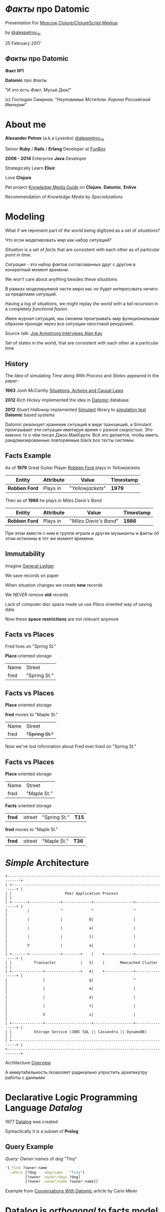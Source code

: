 #+STARTUP: showall

#+OPTIONS: reveal_center:t reveal_progress:t reveal_history:nil reveal_control:t
#+OPTIONS: reveal_rolling_links:t reveal_keyboard:t reveal_overview:t num:nil
#+OPTIONS: reveal_width:1200 reveal_height:800 reveal_slide_number:c/t
#+OPTIONS: toc:0
#+REVEAL_MARGIN: 0.1
#+REVEAL_MIN_SCALE: 0.5
#+REVEAL_MAX_SCALE: 2.5
#+REVEAL_TRANS: cube
#+REVEAL_THEME: moon
#+REVEAL_HLEVEL: 2
#+REVEAL_HEAD_PREAMBLE: <meta name="description" content="Факты про Datomic.">
#+REVEAL_POSTAMBLE: <p> Created by Alexander Petrov (a.k.a Lysenko). </p>
#+REVEAL_PLUGINS: (markdown notes)
#+REVEAL_EXTRA_CSS: ./local.css

* /Факты/ про *Datomic*

Presentation For [[https://www.meetup.com/Moscow-Clojure-Script-Meetup/events/236838714/][Moscow Clojure/ClojureScript Meetup]]

by [[https://twitter.com/alexpetrov_rb][@alexpetrov_rb]]

25 February 2017

** /Факты/ про *Datomic*

#+ATTR_REVEAL: :frag roll-in
*Факт №1*

#+ATTR_REVEAL: :frag roll-in
*Datomic* про /Факты/

#+ATTR_REVEAL: :frag roll-in
"И это есть /Факт/, Мусьё Дюк!"

#+ATTR_REVEAL: :frag roll-in
(c) Господин Смирнов. "/Неуловимые Мстители. Корона Российской Империи/"

* About me

#+ATTR_REVEAL: :frag roll-in
*Alexander Petrov* (a.k.a Lysenko) [[https://twitter.com/alexpetrov_rb][@alexpetrov_rb]]

#+ATTR_REVEAL: :frag roll-in
Senior *Ruby* / *Rails* / *Erlang* Developer at [[http://fun-box.ru/][FunBox]]

#+ATTR_REVEAL: :frag roll-in
*2006 - 2014* Enterprise *Java* Developer

#+ATTR_REVEAL: :frag roll-in
Strategically Learn *Elixir*

#+ATTR_REVEAL: :frag roll-in
Love *Clojure*

#+ATTR_REVEAL: :frag roll-in
Pet project [[https://github.com/alexpetrov/kmg][Knowledge Media Guide]] on *Clojure*, *Datomic*, *Enlive*

#+ATTR_REVEAL: :frag roll-in
Recommendation of /Knowledge Media/ by /Specializaitons/

* Modeling

#+ATTR_REVEAL: :frag roll-in
  What if we represent part of /the world/ being digitized as a set of /situations/?

#+BEGIN_NOTES
Что если моделировать /мир/ как набор /ситуаций/?
#+END_NOTES

#+ATTR_REVEAL: :frag roll-in
  /Situation/ is a set of /facts/ that are consistent with each other as of particular /point in time/.

#+BEGIN_NOTES
/Ситуация/ - это набор /фактов/ согласованных друг с другом в конкретный /момент времени/.
#+END_NOTES

#+ATTR_REVEAL: :frag roll-in
  We won't care about anything besides these /situations/.

#+BEGIN_NOTES
 В рамках моделируемой части /мира/ нас не будет интересовать ничего за пределами /ситуаций/.
#+END_NOTES

#+ATTR_REVEAL: :frag roll-in
  Having a log of situations, we might replay /the world/ with a /tail recursion/ in a completely /functional fasion/.

#+BEGIN_NOTES
Имея журнал ситуаций, мы сможем проигрывать /мир/ функциональным образом проходя через все /ситуации/ хвостовой рекурсией.
#+END_NOTES

Source talk: [[https://www.youtube.com/watch?v=fhOHn9TClXY&feature=youtu.be&t=19m23s][Joe Armstrong Interviews Alan Kay]]

#+BEGIN_NOTES
Set of states in the world, that are consistent with each other at a particular time
#+END_NOTES

** History

The /Idea/ of simulating /Time/ along With /Process/ and /States/ appeared in the paper:

#+ATTR_REVEAL: :frag roll-in
    *1963* /Jonh McCarthy/ [[http://www.dtic.mil/dtic/tr/fulltext/u2/785031.pdf][Situations, Actions and Causal Laws]]

#+ATTR_REVEAL: :frag roll-in
    *2012* /Rich Hickey/ implemented the idea in [[http://www.datomic.com/][Datomic]] database

#+ATTR_REVEAL: :frag roll-in
    *2012* /Stuart Halloway/ implemented [[https://github.com/Datomic/simulant/wiki][Simulant]] library to [[https://www.infoq.com/presentations/Simulation-Testing][simulation test]] *Datomic* based systems

#+BEGIN_NOTES
Datomic реализует хранение ситуаций в виде транзакций, а Simulant проигрывает эти ситуации имитируя время с разной скоростью.
Это именно то о чём писал Джон МакКарти.
Всё это делается, чтобы иметь рандомизированные повторяемые black box тесты системы.
#+END_NOTES

** *Facts* Example

#+ATTR_REVEAL: :frag roll-in
As of *1979* Great Guitar Player [[https://en.wikipedia.org/wiki/Robben_Ford][Robben Ford]] plays in /Yellowjackets/

#+ATTR_REVEAL: :frag roll-in
| Entity        | Attribute | Value             | Timestamp |
|---------------+-----------+-------------------+-----------|
| *Robben Ford* | Plays in  | "/Yellowjackets/" | *1979*    |

#+ATTR_REVEAL: :frag roll-in
Then as of *1986* he plays in /Miles Davis's Band/

#+ATTR_REVEAL: :frag roll-in
| Entity        | Attribute | Value                  | Timestamp |
|---------------+-----------+------------------------+-----------|
| *Robben Ford* | Plays in  | "/Miles Davis's Band/" | *1986*    |

#+BEGIN_NOTES
При этом вместе с ним в группе играли и другие музыканты и факты об этом истиннны в тот же момент времени.
#+END_NOTES

** Immutability

#+ATTR_REVEAL: :frag roll-in
Imagine [[https://en.wikipedia.org/wiki/General_ledger][General Ledger]]

#+ATTR_REVEAL: :frag roll-in
We save records on paper

#+ATTR_REVEAL: :frag roll-in
When situation changes we create *new* records

#+ATTR_REVEAL: :frag roll-in
We /NEVER/ /remove/ *old* records

#+ATTR_REVEAL: :frag roll-in
Lack of computer disc space made us use /Place/ oriented way of saving data

#+ATTR_REVEAL: :frag roll-in
Now these *space* *restrictions* are not relevant anymore

** *Facts* vs *Places*

Fred lives on "Spring St."

*Place* oriented storage

| Name | Street       |
| fred | "Spring St." |

** *Facts* vs *Places*

*Place* oriented storage

*fred* moves to "Maple St."

| Name | Street         |
| fred | +"Spring St."+ |

#+ATTR_REVEAL: :frag roll-in
Now we've lost information about Fred ever lived on "Spring St."

** *Facts* vs *Places*

*Place* oriented storage

| Name | Street      |
| fred | "Maple St." |

#+ATTR_REVEAL: :frag roll-in
*Facts* oriented storage

#+ATTR_REVEAL: :frag roll-in
| *fred* | :street | "Spring St." | *T15* |

#+ATTR_REVEAL: :frag roll-in
*fred* moves to "Maple St."

#+ATTR_REVEAL: :frag roll-in
| *fred* | :street | "Maple St." | *T36* |

* /Simple/ Architecture

#+BEGIN_SRC
+----------------------------------------------------------------------------+
| +------------------------------------------------------------------------+ |
| |                        Peer Application Process                        | |
| +-------+--------------+-------------+------------------+----------------+ |
|         |              ^             ^                  ^                  |
|         |              |            D|                  |                  |
|         |              |            a|                  |                  |
|         |              |            t|                  |                  |
|         V              |            a|                  |                  |
| +-------+--------------+--------+    |    +-------------+----------------+ |
| |          Transactor           |   S|    |       Memcached Cluster      | |
| +--------------+----------------+   e|    +-------------+----------------+ |
|                |                    g|                  ^                  |
|                |                    m|                  |                  |
|                |                    e|                  |                  |
|                |                    t|                  |                  |
|                V                    s|                  |                  |
| +--------------+---------------------+------------------+----------------+ |
| |          Storage Service (JDBC SQL || Cassandra || DynamoDB)           | |
| +------------------------------------------------------------------------+ |
+----------------------------------------------------------------------------+
#+END_SRC

Architecture [[http://docs.datomic.com/architecture.html][Overview]]

#+BEGIN_NOTES
А иммутабельность позволяет радикально упростить архитекутру работы с данными
#+END_NOTES

* Declarative Logic Programming Language /Datalog/

#+ATTR_REVEAL: :frag roll-in
1977 [[http://en.wikipedia.org/wiki/Datalog][Datalog]] was created

#+ATTR_REVEAL: :frag roll-in
Syntactically it is a subset of *Prolog*

** Query Example

#+ATTR_REVEAL: :frag roll-in
/Query/: /Owner names/ of /dog/ "Tiny"

#+ATTR_REVEAL: :frag roll-in
#+BEGIN_SRC clojure
'[:find ?owner-name
  :where [?dog   :dog/name   "Tiny"]
         [?owner :owner/dogs ?dog]
         [?owner :owner/name ?owner-name]]
#+END_SRC

Example from [[http://gigasquidsoftware.com/blog/2015/08/15/conversations-with-datomic/][Conversations With Datomic]] article by Carin Meier

* *Datalog* is /orthogonal/ to *facts* model

#+ATTR_REVEAL: :frag roll-in
*Datalog* is applicable for any /structured data/ processing.

#+ATTR_REVEAL: :frag roll-in
But *Datomic* uses *Datalog* to process /Facts/ (*Datoms*).

#+ATTR_REVEAL: :frag roll-in
If you don't need history and only need to make requests for application state you can use /Open Source/ *Datalog* implementation [[https://github.com/tonsky/datascript][DataScript]]

** Some *DataScript* Use Cases

#+ATTR_REVEAL: :frag roll-in
For example, you can use *DataScript* to:

#+ATTR_REVEAL: :frag (appear)
 * Store and query /Single Page Application's/ /State/
 * Statically generate site from /Knowledge Base/ on *DataScript*

* *Datomic* /Superpowers/

#+ATTR_REVEAL: :frag (appear)
 * Query /consistent/ database value at /any moment/ in time
 * Query /historic/ data
 * Make /speculative/ *What If* queries
 * Use /user defined functions/ and /rules/ in queries
 * Use /user defined functions/ on *Transactor* for data integrity
 * Listen to /all changes/ in the system and /react/
 * Lookup /indexes/ directly for speed

* /Incidental complexity/ sources

#+ATTR_REVEAL: :frag (appear)
   * Data /Persistence/
   * Cache Invalidation
   * *ETL* from *OLTP* to *OLAP*
   * Integration
   * *SPA* /Stateful/ Client
   * *DB* related /Concurrency/
   * Scaling writes and reads separately

** /Desease/ -> *Datomic* /Treatment/

#+ATTR_REVEAL: :frag roll-in
| Impedance Mismatch              | -> [[http://docs.datomic.com/pull.html][Pull API]]               |
| [[https://martinfowler.com/bliki/TwoHardThings.html][Cache Invalidation]]              | -> [[http://docs.datomic.com/architecture.html][Immutability]]           |
| /DB/ related /Concurrency/      | -> [[http://augustl.com/blog/2016/datomic_the_most_innovative_db_youve_never_heard_of][Single Threaded Writes]] |
| /ETL/ from /OLTP/ to /OLAP/     | -> [[http://docs.datomic.com/clojure/][as-of, since, history]]  |
| Integration ( [[https://martinfowler.com/articles/microservices.html]["Microservices"]] ) | -> [[http://docs.datomic.com/project-setup.html][Client]], [[http://docs.datomic.com/rest.html][REST]], [[https://github.com/cognitect-labs/vase][Vase]]     |
| /SPA/ Client /State Management/ | -> [[http://docs.datomic.com/rest.html][REST SSE]], [[https://github.com/tonsky/datascript][DataScript]]   |
| [[https://www.infoq.com/presentations/Simulation-Testing][Simulation Testing]]              | -> [[https://github.com/Datomic/simulant][Simulant]]               |
| Scaling writes/reads separately | -> [[https://docs.datomic.com/on-prem/architecture.html][Datomic Architecture]]   |

#+ATTR_REVEAL: :frag roll-in
/Datomic/ [[http://docs.datomic.com/rest.html][REST API]] works but considered legacy

#+BEGIN_NOTES
- Интеграция. Datomic REST API интеграция как с белым ящиком, в том числе реактивная
Vase позволяет строить RESTful API полностью декларативно для данных в Datomic Интеграция как с "чёрным" ящиком
https://github.com/cognitect-labs/vase
https://github.com/cognitect-labs/vase/blob/master/docs/your_first_api.md

-Concurrency. Multithreaded Databases тратят только 25% времени на запись и чтение данных. Остальное время они тратят на координацию паральных читателей и писателей.
SingleThreaded Transactor всё время тратит на запись данных. Нет проблем Concurrency вообще.
Он все приходящие на него транзакции кладёт в очередь и по одному вытаскивает и записывает.
Причём если приходит слишком много Datom-ов он переходит в Throttling режим и работает медленнее.

#+END_NOTES

* Why is it worth investing

** *Datomic* reflects the way you think of information

#+ATTR_REVEAL: :frag (appear)
That's why it is the best choice to implement your own ideas and projects.

#+ATTR_REVEAL: :frag (appear)
No incidental complexity, no restrictions, no crutches, no pain.

#+ATTR_REVEAL: :frag (appear)
In fact you have [[https://martinfowler.com/eaaDev/EventSourcing.html][Event Sourcing]] and [[https://martinfowler.com/bliki/CQRS.html][CQRS]] with no cost.

#+ATTR_REVEAL: :frag (appear)
[[https://martinfowler.com/eaaDev/EventSourcing.html][Event Sourcing]] pattern is just /a crutch/ for an outdated /place oriented/ data model.

** *Datomic* saves all historic data

#+ATTR_REVEAL: :frag (appear)
If /data/ worth saving, all /historic data/ worth saving as well.

#+ATTR_REVEAL: :frag (appear)
You will do it anyway in *OLAP* database.

#+ATTR_REVEAL: :frag (appear)
[[http://docs.datomic.com/capacity.html][Capacity Planning]]

** *Datomic* downloads hot dataset in memory

#+ATTR_REVEAL: :frag (appear)
Any business application downloads hot dataset in memory

#+ATTR_REVEAL: :frag (appear)
But *Datomic* doing it smarter, giving you a lot of benefits

** *Datomic* is a proprietary software

#+ATTR_REVEAL: :frag (appear)
And always gonna [[https://defn.audio/episodes/2017/07/24/stu.html][be closed source]]

#+ATTR_REVEAL: :frag (appear)
But it was developed by *Rich Hickey* and *Stuart Halloway*

#+ATTR_REVEAL: :frag (appear)
And it is totally [[http://www.datomic.com/get-datomic.html][free]] for one year of updates

#+ATTR_REVEAL: :frag (appear)
If you are using proprietary *DBs* for *OLTP*, *ETL* and *OLAP*

#+ATTR_REVEAL: :frag (appear)
You can [[http://www.datomic.com/get-datomic.html][afford]] using *Datomic*

* *Datomic* for non *Clojure*

#+ATTR_REVEAL: :frag (appear)
*Datomic* supports all *JVM* languages

#+ATTR_REVEAL: :frag (appear)
Non *JVM* languages supported via *REST API*

* Summary

I want to inspire people to:

#+ATTR_REVEAL: :frag (appear)
 * Consider /ideas/ *Datomic* based on
 * Learn *Datomic* and *Datalog*
 * Use *Datomic* and *DataScript* for /pet projects/ and /production/
 * Implement /Open Source/ *Datomic* for *JVM* and *Erlang BEAM*
 * Develop *job market* without /incidental complexity/
 * Quit tolerate unnecessary /incidental complexity/

* Learn *Datomic*

#+ATTR_REVEAL: :frag roll-in
Videos from [[http://clojurecourse.by/][ClojureCourse.by]] by [[https://github.com/tonsky][Nikita Prokopov]]

#+ATTR_REVEAL: :frag roll-in
Interactive course [[http://www.learndatalogtoday.org/][Learn Datalog Today]]

#+ATTR_REVEAL: :frag roll-in
Articles by Carin Meyer [[http://gigasquidsoftware.com/blog/2015/08/15/conversations-with-datomic/][Conversations With Datomic]]

#+ATTR_REVEAL: :frag roll-in
Great [[http://blog.datomic.com/][Datomic Blog]] and [[http://docs.datomic.com/tutorial.html][Documentation]]

* Acknowledgments

#+ATTR_REVEAL: :frag roll-in
*Николай Рыжиков* - за знакомство с /Datomic/ и /Clojure/ [[https://plus.google.com/u/0/+%D0%9D%D0%B8%D0%BA%D0%BE%D0%BB%D0%B0%D0%B9%D0%A0%D1%8B%D0%B6%D0%B8%D0%BA%D0%BE%D0%B2/posts/br5A7HMEXY5][Осенью 2013]], знакомство с [[https://github.com/hakimel/reveal.js/][Reveal.js]] и название доклада

#+ATTR_REVEAL: :frag roll-in
*Никита Прокопов* - за преподавание на [[http://clojurecourse.by/][ClojureCource.by]] весной 2014 и /Open Source/ [[https://github.com/tonsky/datascript][DataScript]] и [[https://github.com/tonsky/rum][RUM]]

#+ATTR_REVEAL: :frag roll-in
*Сергей Ткаченко* - за [[https://www.meetup.com/Moscow-Clojure-Script-Meetup/][Moscow Clojure/ClojureScript Meetup]] и приглашение сделать доклад

#+ATTR_REVEAL: :frag roll-in
*Rich Hickey* - за [[https://clojure.org/][Clojure]] и [[http://www.datomic.com/][Datomic]]

#+ATTR_REVEAL: :frag roll-in
*Stuart Halloway* - За [[http://www.datomic.com/][Datomic]], [[https://github.com/Datomic/simulant][Simulant]] и мою первую прочитанную книгу по Clojure [[https://pragprog.com/book/shcloj2/programming-clojure][Programing Clojure]]

#+ATTR_REVEAL: :frag roll-in
[[https://www.gnu.org/software/emacs/][GNU Emacs]], [[http://orgmode.org/][Org Mode]], [[https://github.com/yjwen/org-reveal][Org-Reveal]], [[http://cinsk.github.io//emacs/emacs-artist.html][Artist Mode]], [[https://github.com/bbatsov/prelude][Prelude]]

* Links
[[https://defn.audio/episodes/2017/07/24/stu.html][
Defn Episode 23]] with *Stuart Halloway* about history of /Cognitect/ and /Datomic/ past and future

[[http://blog.cognitect.com/cognicast/059-michael-nygard?rq=simulant][Cognicast Episode 059]] With *Michael Nygard* about /simulation testing/

[[http://blog.cognitect.com/cognicast/101?rq=arachne][Cognicast Episode 101]] With *Luke Vanderhart* about /Arachne/ web framework wich uses /Dataomic/ in memory database for components configuration

[[http://blog.cognitect.com/cognicast/118][Cognicast Episode 118]] with *Paul deGrandis* about /Vase/ data-driven /microservices/ library

* Thanks

* *Questions* and *Additions*

